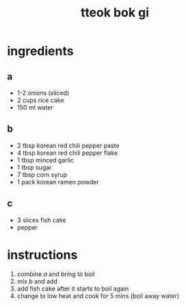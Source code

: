 #+TITLE: tteok bok gi
#+OPTIONS: toc:nil
#+OPTIONS: num:nil
#+OPTIONS: html-postamble:nil
#+HTML_HEAD: <link rel="stylesheet" type="text/css" href="../css/stylesheet.css" />
#+BEGIN_COMMENT
https://orgmode.org/worg/org-tutorials/org-publish-html-tutorial.html
#+END_COMMENT

* ingredients
** a
   - 1-2 onions (sliced)
   - 2 cups rice cake
   - 150 ml water
** b
   - 2 tbsp korean red chili pepper paste
   - 4 tbsp korean red chili pepper flake
   - 1 tbsp minced garlic
   - 1 tbsp sugar
   - 7 tbsp corn syrup
   - 1 pack korean ramen powder
** c
   - 3 slices fish cake
   - pepper
* instructions
  1. combine [[a]] and bring to boil 
  2. mix [[b]] and add
  4. add fish cake after it starts to boil again
  5. change to low heat and cook for 5 mins (boil away water)
